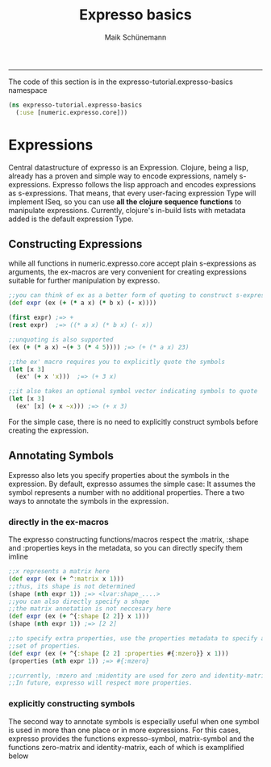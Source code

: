 #+TITLE:Expresso basics 
#+AUTHOR: Maik Schünemann
#+email: maikschuenemann@gmail.com
#+STARTUP:showall
-----

The code of this section is in the expresso-tutorial.expresso-basics namespace
#+begin_src clojure :exports both :results output :tangle yes
  (ns expresso-tutorial.expresso-basics
    (:use [numeric.expresso.core]))
#+end_src

* Expressions
  Central datastructure of expresso is an Expression.
  Clojure, being a lisp, already has a proven and simple way to encode
  expressions, namely s-expressions.
  Expresso follows the lisp approach and encodes expressions as s-expressions.
  That means, that every user-facing expression Type will implement ISeq, so 
  you can use *all the clojure sequence functions* to manipulate expressions.
  Currently, clojure's in-build lists with metadata added is the default 
  expression Type.

** Constructing Expressions
   while all functions in numeric.expresso.core accept plain s-expressions as 
   arguments, the ex-macros are very convenient for creating expressions suitable
   for further manipulation by expresso.

  #+begin_src clojure :exports both :results output :tangle yes
    ;;you can think of ex as a better form of quoting to construct s-expressions
    (def expr (ex (+ (* a x) (* b x) (- x))))
    
    (first expr) ;=> +
    (rest expr)  ;=> ((* a x) (* b x) (- x))
    
    ;;unquoting is also supported
    (ex (+ (* a x) ~(+ 3 (* 4 5)))) ;=> (+ (* a x) 23)
    
    ;;the ex' macro requires you to explicitly quote the symbols
    (let [x 3]
      (ex' (+ x 'x)))  ;=> (+ 3 x)
    
    ;;it also takes an optional symbol vector indicating symbols to quote
    (let [x 3]
      (ex' [x] (+ x ~x))) ;=> (+ x 3)
    
  #+end_src
   For the simple case, there is no need to explicitly construct symbols before
   creating the expression.
   
** Annotating Symbols
   Expresso also lets you specify properties about the symbols in the expression.
   By default, expresso assumes the simple case: It assumes the symbol represents
   a number with no additional properties.
   There a two ways to annotate the symbols in the expression.
*** directly in the ex-macros
    The expresso constructing functions/macros respect the :matrix, :shape and
    :properties keys in the metadata, so you can directly specify them imline
    #+begin_src clojure :exports both :results output :tangle yes
    ;;x represents a matrix here
    (def expr (ex (+ ^:matrix x 1)))
    ;;thus, its shape is not determined
    (shape (nth expr 1)) ;=> <lvar:shape_....>
    ;;you can also directly specify a shape
    ;;the matrix annotation is not neccesary here
    (def expr (ex (+ ^{:shape [2 2]} x 1)))
    (shape (nth expr 1)) ;=> [2 2]

    ;;to specify extra properties, use the properties metadata to specify a 
    ;;set of properties.
    (def expr (ex (+ ^{:shape [2 2] :properties #{:mzero}} x 1)))
    (properties (nth expr 1)) ;=> #{:mzero}

    ;;currently, :mzero and :midentity are used for zero and identity-matrices.
    ;;In future, expresso will respect more properties.
    #+end_src

*** explicitly constructing symbols
    The second way to annotate symbols is especially useful when one symbol is 
    used in more than one place or in more expressions. For this cases, expresso
    provides the functions expresso-symbol, matrix-symbol and the functions
    zero-matrix and identity-matrix, each of which is examplified below

    
